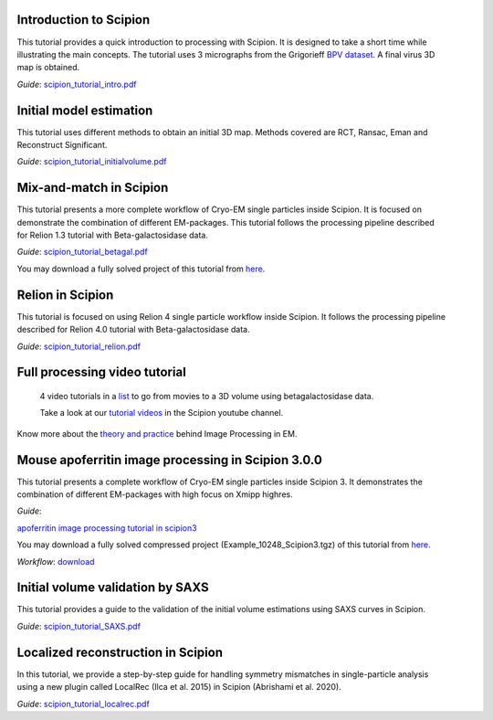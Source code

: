 .. figure:: /docs/images/scipion_logo.gif
   :width: 250
   :alt: scipion logo

.. _single-particle-tutorials:

Introduction to Scipion
-----------------------

.. figure:: /docs/images/12.VolumeChimera.png
   :align: right
   :height: 96
   :alt: 12.VolumeChimera.png

This tutorial provides a quick
introduction to processing with Scipion. It is designed to take a
short time while illustrating the main concepts. The tutorial uses 3
micrographs from the Grigorieff `BPV
dataset <http://grigoriefflab.janelia.org/papillomavirus>`__. A final
virus 3D map is obtained.

| *Guide*:
  `scipion\_tutorial\_intro.pdf <https://github.com/I2PC/scipion/wiki/tutorials/scipion_tutorial_intro.pdf>`__


Initial model estimation
------------------------

.. figure:: /docs/images/00.ReconstructedVolume.png
   :align: right
   :height: 96
   :alt: 00.ReconstructedVolume.png

This tutorial uses different methods to
obtain an initial 3D map. Methods covered are RCT, Ransac, Eman and
Reconstruct Significant.

*Guide*:
`scipion\_tutorial\_initialvolume.pdf <https://github.com/I2PC/scipion/wiki/tutorials/scipion_tutorial_initialvolume.pdf>`__\


Mix-and-match in Scipion
------------------------

.. figure:: /docs/images/betagal.png
   :align: right
   :height: 96
   :alt: 00.ReconstructedVolume.png

This tutorial presents a more complete
workflow of Cryo-EM single particles inside Scipion. It is focused on
demonstrate the combination of different EM-packages. This tutorial
follows the processing pipeline described for Relion 1.3 tutorial with
Beta-galactosidase data. \

*Guide*:
`scipion\_tutorial\_betagal.pdf <https://github.com/I2PC/scipion/wiki/tutorials/scipion_tutorial_betagal.pdf>`__

You may download a fully solved project of this tutorial from
`here <http://scipion.cnb.csic.es/downloads/scipion/data/FEICourse.tgz>`__.


Relion in Scipion
-----------------

This tutorial is focused on using Relion 4 single particle workflow inside Scipion. It follows the 
processing pipeline described for Relion 4.0 tutorial with
Beta-galactosidase data. \

*Guide*:
`scipion\_tutorial\_relion.pdf </docs/tutorials/spa/scipion_tutorial_relion.pdf>`__


Full processing video tutorial
------------------------------
    4 video tutorials in a
    `list <https://www.youtube.com/watch?v=LAwe9DroypI&list=PLyJiuGnB9hAyxHotd--gKMzCRFpXrSo15>`__
    to go from movies to a 3D volume using betagalactosidase data.

    Take a look at our `tutorial videos <https://www.youtube.com/user/BiocompWebs>`_ in the Scipion youtube channel.

Know more about the `theory and practice <http://i2pc.es/coss/Docencia/ImageProcessing/imageProcessingInEM.pdf>`_ behind Image Processing in EM.

Mouse apoferritin image processing in Scipion 3.0.0
----------------------------------------------------

.. figure:: /docs/images/Cover_apoferritin.png
   :align: right
   :height: 96
   :alt: Cover_apoferritin.png

This tutorial presents a complete
workflow of Cryo-EM single particles inside Scipion 3. It
demonstrates the combination of different EM-packages with high focus on Xmipp highres. \

*Guide*:

`apoferritin image processing tutorial in scipion3 <../../_static/pdfs/tutotial_scipion3_apoferritin.pdf>`__

You may download a fully solved compressed project (Example_10248_Scipion3.tgz) of this tutorial from
`here <http://scipion.cnb.csic.es/downloads/documentation>`__.

*Workflow*:
`download <http://workflows.scipion.i2pc.es/workflow_detail/36/atom-struct-modeling-demo/>`__\

Initial volume validation by SAXS
---------------------------------

.. figure:: /docs/images/12.VolumeChimera.png
   :align: right
   :height: 76
   :alt: 00.ReconstructedVolume.png

This tutorial provides a guide to
the validation of the initial volume estimations using SAXS curves in
Scipion.

*Guide*:
`scipion\_tutorial\_SAXS.pdf <https://github.com/I2PC/scipion/wiki/tutorials/tutorial_SAXS.pdf>`__\

Localized reconstruction in Scipion
-----------------------------------

.. figure:: /docs/images/fibre_map.png
   :align: right
   :height: 76
   :alt: 00.ReconstructedVolume.png

In this tutorial, we provide a step-by-step guide for handling symmetry mismatches in single-particle analysis using a new plugin called LocalRec (Ilca et al. 2015) in Scipion (Abrishami et al. 2020).

*Guide*:
`scipion\_tutorial\_localrec.pdf <https://github.com/LSB-Helsinki/tutorials/blob/master/localrec/localrec21_tutorial.pdf?raw=true>`__\
